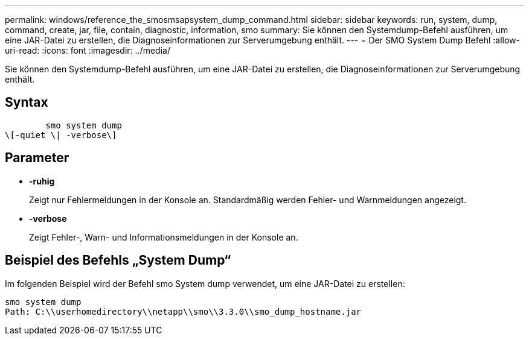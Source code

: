 ---
permalink: windows/reference_the_smosmsapsystem_dump_command.html 
sidebar: sidebar 
keywords: run, system, dump, command, create, jar, file, contain, diagnostic, information, smo 
summary: Sie können den Systemdump-Befehl ausführen, um eine JAR-Datei zu erstellen, die Diagnoseinformationen zur Serverumgebung enthält. 
---
= Der SMO System Dump Befehl
:allow-uri-read: 
:icons: font
:imagesdir: ../media/


[role="lead"]
Sie können den Systemdump-Befehl ausführen, um eine JAR-Datei zu erstellen, die Diagnoseinformationen zur Serverumgebung enthält.



== Syntax

[listing]
----

        smo system dump
\[-quiet \| -verbose\]
----


== Parameter

* *-ruhig*
+
Zeigt nur Fehlermeldungen in der Konsole an. Standardmäßig werden Fehler- und Warnmeldungen angezeigt.

* *-verbose*
+
Zeigt Fehler-, Warn- und Informationsmeldungen in der Konsole an.





== Beispiel des Befehls „System Dump“

Im folgenden Beispiel wird der Befehl smo System dump verwendet, um eine JAR-Datei zu erstellen:

[listing]
----
smo system dump
Path: C:\\userhomedirectory\\netapp\\smo\\3.3.0\\smo_dump_hostname.jar
----